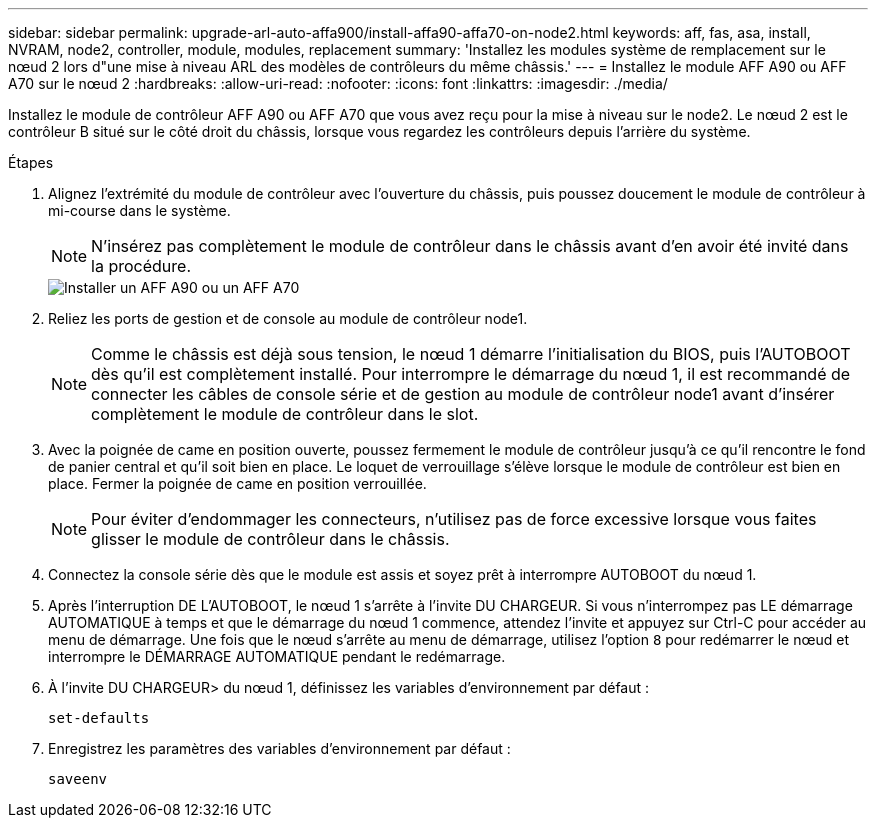 ---
sidebar: sidebar 
permalink: upgrade-arl-auto-affa900/install-affa90-affa70-on-node2.html 
keywords: aff, fas, asa, install, NVRAM, node2, controller, module, modules, replacement 
summary: 'Installez les modules système de remplacement sur le nœud 2 lors d"une mise à niveau ARL des modèles de contrôleurs du même châssis.' 
---
= Installez le module AFF A90 ou AFF A70 sur le nœud 2
:hardbreaks:
:allow-uri-read: 
:nofooter: 
:icons: font
:linkattrs: 
:imagesdir: ./media/


[role="lead"]
Installez le module de contrôleur AFF A90 ou AFF A70 que vous avez reçu pour la mise à niveau sur le node2. Le nœud 2 est le contrôleur B situé sur le côté droit du châssis, lorsque vous regardez les contrôleurs depuis l'arrière du système.

.Étapes
. Alignez l'extrémité du module de contrôleur avec l'ouverture du châssis, puis poussez doucement le module de contrôleur à mi-course dans le système.
+

NOTE: N'insérez pas complètement le module de contrôleur dans le châssis avant d'en avoir été invité dans la procédure.

+
image::../media/drw_A70-90_PCM_remove_replace_IEOPS-1365.PNG[Installer un AFF A90 ou un AFF A70]

. Reliez les ports de gestion et de console au module de contrôleur node1.
+

NOTE: Comme le châssis est déjà sous tension, le nœud 1 démarre l'initialisation du BIOS, puis l'AUTOBOOT dès qu'il est complètement installé. Pour interrompre le démarrage du nœud 1, il est recommandé de connecter les câbles de console série et de gestion au module de contrôleur node1 avant d'insérer complètement le module de contrôleur dans le slot.

. Avec la poignée de came en position ouverte, poussez fermement le module de contrôleur jusqu'à ce qu'il rencontre le fond de panier central et qu'il soit bien en place. Le loquet de verrouillage s'élève lorsque le module de contrôleur est bien en place. Fermer la poignée de came en position verrouillée.
+

NOTE: Pour éviter d'endommager les connecteurs, n'utilisez pas de force excessive lorsque vous faites glisser le module de contrôleur dans le châssis.

. Connectez la console série dès que le module est assis et soyez prêt à interrompre AUTOBOOT du nœud 1.
. Après l'interruption DE L'AUTOBOOT, le nœud 1 s'arrête à l'invite DU CHARGEUR. Si vous n'interrompez pas LE démarrage AUTOMATIQUE à temps et que le démarrage du nœud 1 commence, attendez l'invite et appuyez sur Ctrl-C pour accéder au menu de démarrage. Une fois que le nœud s'arrête au menu de démarrage, utilisez l'option `8` pour redémarrer le nœud et interrompre le DÉMARRAGE AUTOMATIQUE pendant le redémarrage.
. À l'invite DU CHARGEUR> du nœud 1, définissez les variables d'environnement par défaut :
+
`set-defaults`

. Enregistrez les paramètres des variables d'environnement par défaut :
+
`saveenv`


